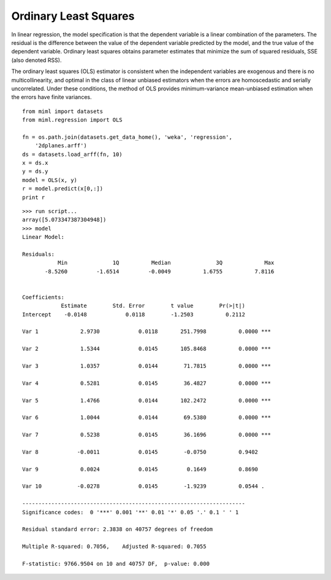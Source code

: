 .. _examples-miml-regression-ols:

*************************************
Ordinary Least Squares
*************************************

In linear regression, the model specification is that the dependent variable is a linear combination of 
the parameters. The residual is the difference between the value of the dependent variable predicted 
by the model, and the true value of the dependent variable. Ordinary least squares obtains parameter 
estimates that minimize the sum of squared residuals, SSE (also denoted RSS).

The ordinary least squares (OLS) estimator is consistent when the independent variables are exogenous 
and there is no multicollinearity, and optimal in the class of linear unbiased estimators when the 
errors are homoscedastic and serially uncorrelated. Under these conditions, the method of OLS 
provides minimum-variance mean-unbiased estimation when the errors have finite variances.

::

    from miml import datasets
    from miml.regression import OLS

    fn = os.path.join(datasets.get_data_home(), 'weka', 'regression', 
        '2dplanes.arff')
    ds = datasets.load_arff(fn, 10)
    x = ds.x
    y = ds.y
    model = OLS(x, y)
    r = model.predict(x[0,:])
    print r
    
::

    >>> run script...
    array([5.073347387304948])
    >>> model
    Linear Model:

    Residuals:
               Min	        1Q	    Median	        3Q	       Max
           -8.5260	   -1.6514	   -0.0049	    1.6755	    7.8116


    Coefficients:
                Estimate        Std. Error        t value        Pr(>|t|)
    Intercept    -0.0148            0.0118        -1.2503          0.2112 

    Var 1	      2.9730            0.0118       251.7998          0.0000 ***

    Var 2	      1.5344            0.0145       105.8468          0.0000 ***

    Var 3	      1.0357            0.0144        71.7815          0.0000 ***

    Var 4	      0.5281            0.0145        36.4827          0.0000 ***

    Var 5	      1.4766            0.0144       102.2472          0.0000 ***

    Var 6	      1.0044            0.0144        69.5380          0.0000 ***

    Var 7	      0.5238            0.0145        36.1696          0.0000 ***

    Var 8	     -0.0011            0.0145        -0.0750          0.9402 

    Var 9	      0.0024            0.0145         0.1649          0.8690 

    Var 10	     -0.0278            0.0145        -1.9239          0.0544 .

    ---------------------------------------------------------------------
    Significance codes:  0 '***' 0.001 '**' 0.01 '*' 0.05 '.' 0.1 ' ' 1

    Residual standard error: 2.3838 on 40757 degrees of freedom

    Multiple R-squared: 0.7056,    Adjusted R-squared: 0.7055

    F-statistic: 9766.9504 on 10 and 40757 DF,  p-value: 0.000